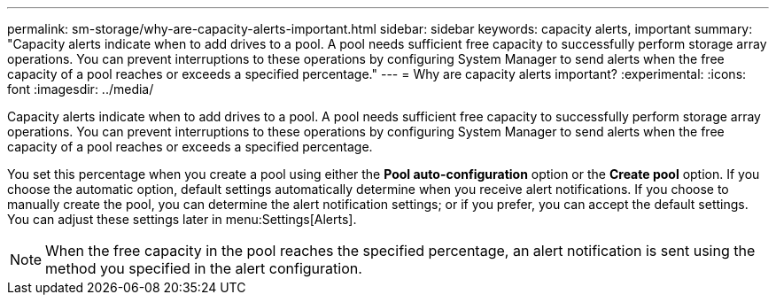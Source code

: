 ---
permalink: sm-storage/why-are-capacity-alerts-important.html
sidebar: sidebar
keywords: capacity alerts, important
summary: "Capacity alerts indicate when to add drives to a pool. A pool needs sufficient free capacity to successfully perform storage array operations. You can prevent interruptions to these operations by configuring System Manager to send alerts when the free capacity of a pool reaches or exceeds a specified percentage."
---
= Why are capacity alerts important?
:experimental:
:icons: font
:imagesdir: ../media/

[.lead]
Capacity alerts indicate when to add drives to a pool. A pool needs sufficient free capacity to successfully perform storage array operations. You can prevent interruptions to these operations by configuring System Manager to send alerts when the free capacity of a pool reaches or exceeds a specified percentage.

You set this percentage when you create a pool using either the *Pool auto-configuration* option or the *Create pool* option. If you choose the automatic option, default settings automatically determine when you receive alert notifications. If you choose to manually create the pool, you can determine the alert notification settings; or if you prefer, you can accept the default settings. You can adjust these settings later in menu:Settings[Alerts].

[NOTE]
====
When the free capacity in the pool reaches the specified percentage, an alert notification is sent using the method you specified in the alert configuration.
====
